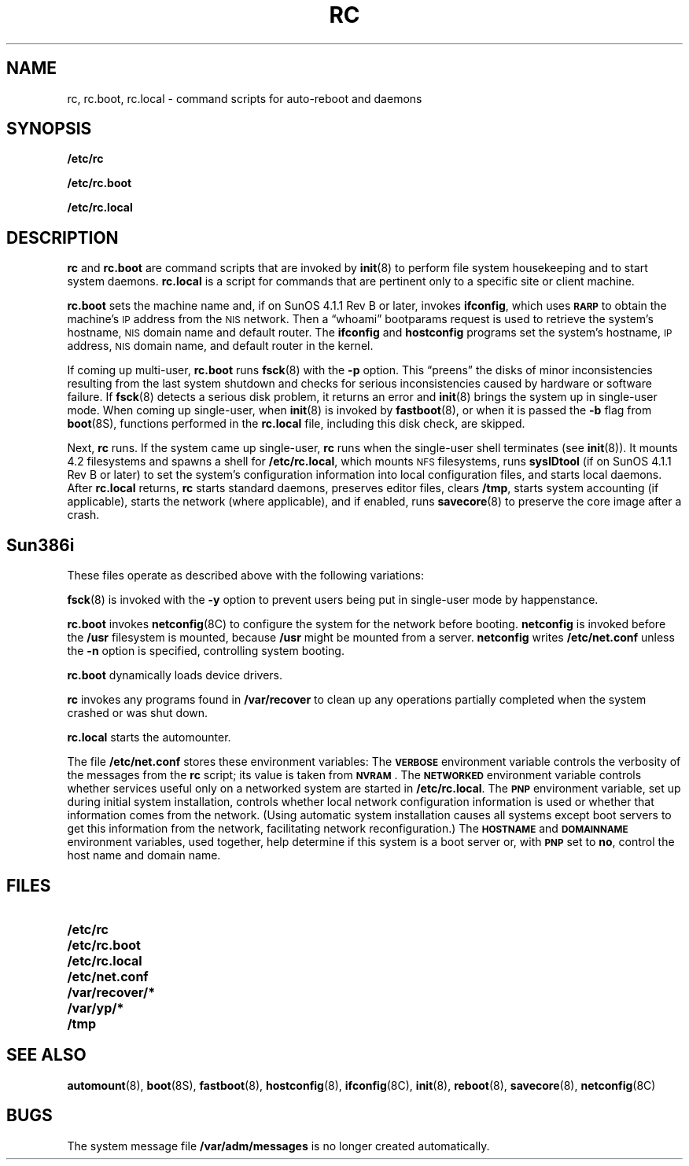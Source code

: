 .\" @(#)rc.8 1.1 92/07/30 SMI; from UCB 4.2
.TH RC 8 "14 December 1990"
.SH NAME
rc, rc.boot, rc.local \- command scripts for auto-reboot and daemons
.SH SYNOPSIS
.B /etc/rc
.LP
.B /etc/rc.boot
.LP
.B /etc/rc.local
.SH DESCRIPTION
.IX  "rc command"  ""  "\fLrc\fP \(em startup commands"
.B rc
and
.B rc.boot
are command scripts that are invoked by
.BR init (8)
to perform file system housekeeping and to start system daemons.
.B rc.local
is a script for commands that are pertinent only
to a specific site or client machine.
.LP
.B rc.boot
sets the machine name and, if on SunOS 4.1.1 Rev B or later, invokes 
.BR ifconfig ,
which uses 
.SB RARP 
to obtain the machine's 
.SM IP 
address from the 
.SM NIS 
network.  Then a \*(lqwhoami\*(rq 
bootparams request is used to retrieve the system's
hostname, 
.SM NIS 
domain name and default router.
The
.B ifconfig
and
.B hostconfig
programs set the system's hostname, 
.SM IP 
address, 
.SM NIS 
domain name,
and default router in the kernel.
.LP
If coming up multi-user, 
.B rc.boot 
runs
.BR fsck (8)
with the
.B \-p
option.  This \*(lqpreens\*(rq the disks of minor inconsistencies resulting
from the last system shutdown and checks for serious inconsistencies
caused by hardware or software failure.  If
.BR fsck (8)
detects a serious disk problem, it returns an error and
.BR init (8)
brings the system up in single-user mode.
When coming up single-user, when
.BR init (8)
is invoked by
.BR fastboot (8),
or when it is passed the
.B \-b
flag from
.BR boot (8S),
functions performed in the
.B rc.local
file, including this disk check, are skipped.
.LP
Next,
.B rc
runs.  If the system came up single-user,
.B rc
runs when the single-user shell terminates (see
.BR init (8)).
It mounts 4.2 filesystems and spawns a shell for
.BR /etc/rc.local ,
which mounts
.SM NFS
filesystems, runs
.B sysIDtool
(if on SunOS 4.1.1 Rev B or later)
to set the system's configuration information into local 
configuration files, and starts local daemons.  After
.B rc.local
returns,
.B rc
starts standard daemons, preserves editor files, clears
.BR /tmp ,
starts system accounting (if applicable), starts the network
(where applicable), and if enabled, runs
.BR savecore (8)
to preserve the core image after a crash.
.SH Sun386i 
These files
operate as described above with the following variations:
.LP
.BR fsck (8)
is invoked with the 
.B \-y
option to prevent users being put in single-user mode by happenstance.
.LP
.B rc.boot
invokes 
.BR netconfig (8C)
to configure the system for the network before
booting. 
.B netconfig 
is invoked before the
.B /usr
filesystem is mounted, because
.B /usr
might be mounted from a server.
.B netconfig
writes
.B /etc/net.conf
unless the
.B \-n
option is specified, controlling system booting. 
.LP
.B rc.boot
dynamically loads device drivers.
.LP
.B rc
invokes any programs found in
.B /var/recover
to clean up any operations partially completed when the system 
crashed or was shut down.  
.LP
.B rc.local
starts the automounter.
.LP
The file
.B /etc/net.conf 
stores these environment variables:
The
.SB VERBOSE
environment variable controls the verbosity of the messages from the
.B rc
script; its value is taken from
\fB\s-1NVRAM\s0\fP. 
The
.SB NETWORKED
environment variable controls whether services useful 
only on a networked system are started in
.BR /etc/rc.local . 
The 
.SB PNP
environment variable, set up during initial system installation,
controls whether local network configuration information is used
or whether that information comes from the network. 
(Using automatic system installation causes all systems
except boot servers to get this information
from the network, facilitating network reconfiguration.)
The 
.SB HOSTNAME
and 
.SB DOMAINNAME
environment variables, used together, help determine if this system is
a boot server or, with
.SB PNP
set to 
.BR no ,
control the host name and domain name. 
.SH FILES
.PD 0
.TP 20
.B /etc/rc
.TP
.B /etc/rc.boot
.TP
.B /etc/rc.local
.TP
.B /etc/net.conf
.TP
.B /var/recover/*
.TP 
.B /var/yp/*
.TP
.B /tmp
.PD
.SH SEE ALSO
.BR automount (8),
.BR boot (8S),
.BR fastboot (8),
.BR hostconfig (8),
.BR ifconfig (8C),
.BR init (8),
.BR reboot (8),
.BR savecore (8),
.BR netconfig (8C)
.SH BUGS
The system message file
.B /var/adm/messages
is no longer created automatically.
